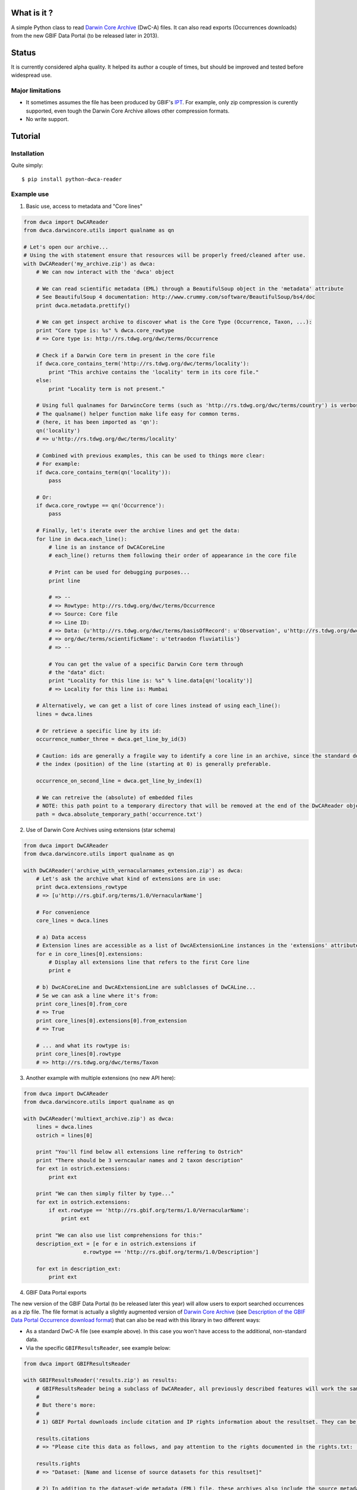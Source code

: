 What is it ?
============

A simple Python class to read `Darwin Core Archive`_ (DwC-A) files. It can also read exports (Occurrences downloads) from the new GBIF Data Portal (to be released later in 2013).

Status
======

It is currently considered alpha quality. It helped its author a couple of times, but should be improved and tested before widespread use.

Major limitations
-----------------

- It sometimes assumes the file has been produced by GBIF's IPT_. For example, only zip compression is curently supported, even tough the Darwin Core Archive allows other compression formats.
- No write support.

Tutorial
========

Installation
------------

Quite simply:

::
    
    $ pip install python-dwca-reader

Example use
-----------

1. Basic use, access to metadata and "Core lines"

.. code:: python

    from dwca import DwCAReader
    from dwca.darwincore.utils import qualname as qn

    # Let's open our archive...
    # Using the with statement ensure that resources will be properly freed/cleaned after use.
    with DwCAReader('my_archive.zip') as dwca:
        # We can now interact with the 'dwca' object

        # We can read scientific metadata (EML) through a BeautifulSoup object in the 'metadata' attribute
        # See BeautifulSoup 4 documentation: http://www.crummy.com/software/BeautifulSoup/bs4/doc
        print dwca.metadata.prettify()

        # We can get inspect archive to discover what is the Core Type (Occurrence, Taxon, ...):
        print "Core type is: %s" % dwca.core_rowtype
        # => Core type is: http://rs.tdwg.org/dwc/terms/Occurrence

        # Check if a Darwin Core term in present in the core file
        if dwca.core_contains_term('http://rs.tdwg.org/dwc/terms/locality'):
            print "This archive contains the 'locality' term in its core file."
        else:
            print "Locality term is not present."

        # Using full qualnames for DarwincCore terms (such as 'http://rs.tdwg.org/dwc/terms/country') is verbose...
        # The qualname() helper function make life easy for common terms.
        # (here, it has been imported as 'qn'):
        qn('locality')
        # => u'http://rs.tdwg.org/dwc/terms/locality'

        # Combined with previous examples, this can be used to things more clear:
        # For example:
        if dwca.core_contains_term(qn('locality')):
            pass

        # Or:
        if dwca.core_rowtype == qn('Occurrence'):
            pass

        # Finally, let's iterate over the archive lines and get the data:
        for line in dwca.each_line():
            # line is an instance of DwCACoreLine
            # each_line() returns them following their order of appearance in the core file

            # Print can be used for debugging purposes...
            print line

            # => --
            # => Rowtype: http://rs.tdwg.org/dwc/terms/Occurrence
            # => Source: Core file
            # => Line ID:
            # => Data: {u'http://rs.tdwg.org/dwc/terms/basisOfRecord': u'Observation', u'http://rs.tdwg.org/dwc/terms/family': # => u'Tetraodontidae', u'http://rs.tdwg.org/dwc/terms/locality': u'Borneo', u'http://rs.tdwg.# 
            # => org/dwc/terms/scientificName': u'tetraodon fluviatilis'}
            # => --

            # You can get the value of a specific Darwin Core term through
            # the "data" dict:
            print "Locality for this line is: %s" % line.data[qn('locality')]
            # => Locality for this line is: Mumbai

        # Alternatively, we can get a list of core lines instead of using each_line():
        lines = dwca.lines

        # Or retrieve a specific line by its id:
        occurrence_number_three = dwca.get_line_by_id(3)

        # Caution: ids are generally a fragile way to identify a core line in an archive, since the standard don't guarantee unicity (nor even that there will be an id).
        # the index (position) of the line (starting at 0) is generally preferable.

        occurrence_on_second_line = dwca.get_line_by_index(1)

        # We can retreive the (absolute) of embedded files
        # NOTE: this path point to a temporary directory that will be removed at the end of the DwCAReader object life cycle.
        path = dwca.absolute_temporary_path('occurrence.txt')


2. Use of Darwin Core Archives using extensions (star schema)

.. code:: python

    from dwca import DwCAReader
    from dwca.darwincore.utils import qualname as qn

    with DwCAReader('archive_with_vernacularnames_extension.zip') as dwca:
        # Let's ask the archive what kind of extensions are in use:
        print dwca.extensions_rowtype
        # => [u'http://rs.gbif.org/terms/1.0/VernacularName']

        # For convenience
        core_lines = dwca.lines

        # a) Data access
        # Extension lines are accessible as a list of DwcAExtensionLine instances in the 'extensions' attribute:
        for e in core_lines[0].extensions:
            # Display all extensions line that refers to the first Core line
            print e

        # b) DwcACoreLine and DwcAExtensionLine are sublclasses of DwCALine...
        # Se we can ask a line where it's from:
        print core_lines[0].from_core
        # => True
        print core_lines[0].extensions[0].from_extension
        # => True

        # ... and what its rowtype is:
        print core_lines[0].rowtype
        # => http://rs.tdwg.org/dwc/terms/Taxon

3. Another example with multiple extensions (no new API here):

.. code:: python

    from dwca import DwCAReader
    from dwca.darwincore.utils import qualname as qn

    with DwCAReader('multiext_archive.zip') as dwca:
        lines = dwca.lines
        ostrich = lines[0]

        print "You'll find below all extensions line reffering to Ostrich"
        print "There should be 3 verncaular names and 2 taxon description"
        for ext in ostrich.extensions:
            print ext

        print "We can then simply filter by type..."
        for ext in ostrich.extensions:
            if ext.rowtype == 'http://rs.gbif.org/terms/1.0/VernacularName':
                print ext

        print "We can also use list comprehensions for this:"
        description_ext = [e for e in ostrich.extensions if
                       e.rowtype == 'http://rs.gbif.org/terms/1.0/Description']
        
        for ext in description_ext:
            print ext

4. GBIF Data Portal exports

The new version of the GBIF Data Portal (to be released later this year) will allow users to export searched occurrences as a zip file. The file format is actually a slightly augmented version of `Darwin Core Archive`_ (see `Description of the GBIF Data Portal Occurrence download format`_) that can also be read with this library in two different ways:

- As a standard DwC-A file (see example above). In this case you won't have access to the additional, non-standard data.
- Via the specific ``GBIFResultsReader``, see example below:

.. code:: python

    from dwca import GBIFResultsReader

    with GBIFResultsReader('results.zip') as results:
        # GBIFResultsReader being a subclass of DwCAReader, all previously described features will work the same.
        #
        # But there's more:
        #
        # 1) GBIF Portal downloads include citation and IP rights information about the resultset. They can be accessed via specific attributes:

        results.citations
        # => "Please cite this data as follows, and pay attention to the rights documented in the rights.txt: ..."

        results.rights
        # => "Dataset: [Name and license of source datasets for this resultset]"

        # 2) In addition to the dataset-wide metadata (EML) file, these archives also include the source metadata for all datasets whose lines are part of the resultset.

        # 2.1) At the archive level, they can be accessed as a dict:
        results.source_metadata
        # {'dataset1_UUID': <dataset1 EML (BeautifulSoup instance)>,
        #  'dataset2_UUID': <dataset2 EML (BeautifulSoup instance)>, ...}

        # 2.2 From a DwCACoreLine instance, we can get back to the metadata of its source dataset:
        first_line = results.line[0]
        first_line.source_metadata
        => <Source dataset EML (BeautifulSoup instance)>

Other documentation
===================

- `Contributing <doc/contributing.rst>`_
- `Description of the GBIF Data Portal Occurrence download format`_


.. _Darwin Core Archive: http://en.wikipedia.org/wiki/Darwin_Core_Archive
.. _IPT: https://code.google.com/p/gbif-providertoolkit/
.. _Description of the GBIF Data Portal Occurrence download format: doc/gbif_results.rst
